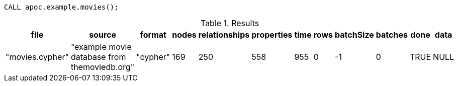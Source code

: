 [source,cypher]
----
CALL apoc.example.movies();
----

.Results
[opts="header"]
|===
| file            | source                                       | format   | nodes | relationships | properties | time | rows | batchSize | batches | done | data
| "movies.cypher" | "example movie database from themoviedb.org" | "cypher" | 169   | 250           | 558        | 955  | 0    | -1        | 0       | TRUE | NULL

|===
